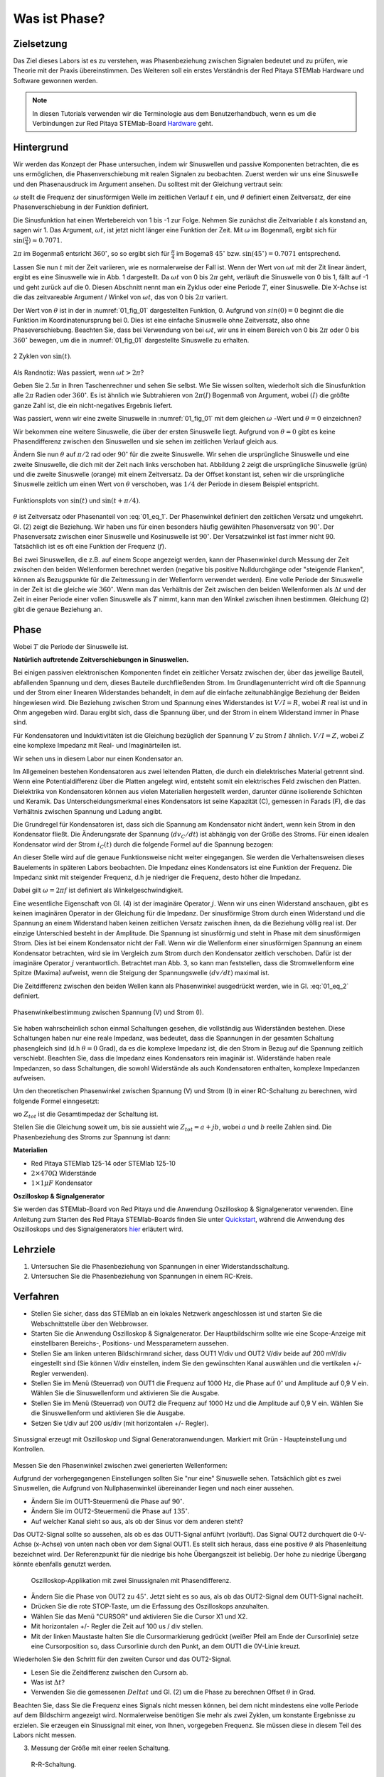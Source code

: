 Was ist Phase?
==============

Zielsetzung
-----------

Das Ziel dieses Labors ist es zu verstehen, was Phasenbeziehung
zwischen Signalen bedeutet und zu prüfen, wie Theorie mit der Praxis
übereinstimmen. Des Weiteren soll ein erstes Verständnis der Red
Pitaya STEMlab Hardware und Software gewonnen werden.


.. note::

   .. _Hardware: http://redpitaya.readthedocs.io/en/latest/doc/developerGuide/125-10/top.html

   In diesen Tutorials verwenden wir die Terminologie aus dem Benutzerhandbuch,
   wenn es um die Verbindungen zur Red Pitaya STEMlab-Board Hardware_ geht. 



Hintergrund
-----------

Wir werden das Konzept der Phase untersuchen, indem wir Sinuswellen
und passive Komponenten betrachten, die es uns ermöglichen, die
Phasenverschiebung mit realen Signalen zu beobachten. Zuerst werden
wir uns eine Sinuswelle und den Phasenausdruck im Argument ansehen. Du
solltest mit der Gleichung vertraut sein:


.. math:: f(t) = \sin(\omega t + \theta)
   :label: 01_eq_1

   
:math:`\omega` stellt die Frequenz der sinusförmigen Welle im zeitlichen Verlauf :math:`t` ein,
und :math:`\theta` definiert einen Zeitversatz, der eine Phasenverschiebung in der Funktion definiert.

Die Sinusfunktion hat einen Wertebereich von 1 bis -1 zur Folge. Nehmen Sie zunächst
die Zeitvariable :math:`t` als konstand an, sagen wir 1. Das
Argument, :math:`\omega t`, ist jetzt nicht länger eine Funktion der
Zeit. Mit :math:`\omega` im Bogenmaß, ergibt sich für :math:`\sin(\frac{\pi}{4})\approx 0.7071`.


:math:`2\pi` im Bogenmaß entsricht :math:`360^{\circ}`, so
so ergibt sich für :math:`\frac{\pi}{4}` im Bogemaß 
:math:`45^{\circ}` bzw. :math:`\sin(45^{\circ}) = 0.7071` entsprechend.


Lassen Sie nun :math:`t` mit der Zeit variieren, wie es normalerweise
der Fall ist. Wenn der Wert von :math:`\omega t` mit der Zit linear ändert,
ergibt es eine Sinuswelle wie in Abb. 1 dargestellt. Da
:math:`\omega t` von 0 bis :math:`2 \pi` geht, verläuft die Sinuswelle von 0 bis 1,
fällt auf -1 und geht zurück auf die 0. Diesen Abschnitt nennt man ein Zyklus oder
eine Periode :math:`T`, einer Sinuswelle. Die X-Achse ist die das
zeitvareable Argument / Winkel von :math:`\omega t`, das von 0
bis :math:`2\pi` variiert. 

Der Wert von :math:`\theta` ist in der in :numref:`01_fig_01` dargestellten
Funktion, 0. Aufgrund von :math:`sin(0) = 0` beginnt die
die Funktion im Koordinatenursprung bei 0. Dies ist eine einfache
Sinuswelle ohne Zeitversatz, also ohne Phaseverschiebung. Beachten
Sie, dass bei Verwendung von bei :math:`\omega t`,
wir uns in einem Bereich von 0 bis :math:`2 \pi` oder 0 bis
:math:`360^{\circ}` bewegen, um die in :numref:`01_fig_01` dargestellte
Sinuswelle zu erhalten.
      
.. _01_fig_01:
.. figure:: img/ Activity_01_Fig_01.png
   :align: center
   
   2 Zyklen von :math:`\sin(t)`.  

   
Als Randnotiz: Was passiert, wenn :math:`\omega t > 2\pi`?

Geben Sie :math:`2.5\pi` in Ihren Taschenrechner und sehen Sie
selbst. Wie Sie wissen sollten, wiederholt sich die Sinusfunktion alle
:math:`2\pi` Radien oder :math:`360^{\circ}`.
Es ist ähnlich wie Subtrahieren von :math:`2\pi(I)` Bogenmaß von
Argument, wobei :math:`(I)` die größte ganze Zahl ist,
die ein nicht-negatives Ergebnis liefert. 

Was passiert, wenn wir eine zweite Sinuswelle in :numref:`01_fig_01` mit
dem gleichen :math:`\omega` -Wert und :math:`\theta = 0` einzeichnen?


Wir bekommen eine weitere Sinuswelle, die über der ersten Sinuswelle liegt.
Aufgrund von :math:`\theta = 0` gibt es keine Phasendifferenz zwischen
den Sinuswellen und sie sehen im zeitlichen Verlauf gleich aus.

Ändern Sie nun :math:`\theta` auf :math:`\pi / 2` rad oder
:math:`90^{\circ}` für die zweite Sinuswelle. Wir sehen die
ursprüngliche Sinuswelle und eine zweite Sinuswelle, die
dich mit der Zeit nach links verschoben hat. Abbildung 2 zeigt die
ursprüngliche Sinuswelle (grün) und die zweite Sinuswelle (orange) mit
einem Zeitversatz. Da der Offset konstant ist, sehen wir die
ursprüngliche Sinuswelle zeitlich um einen Wert von :math:`\theta`
verschoben, was :math:`1/4` der Periode in diesem Beispiel entspricht.

.. _01_fig_02:
.. figure:: img/ Activity_01_Fig_02.png
   :align: center
   
   Funktionsplots von :math:`\sin(t)` und :math:`\sin(t + \pi/4)`.

   
:math:`\theta` ist Zeitversatz oder Phasenanteil von :eq:`01_eq_1`. Der
Phasenwinkel definiert den zeitlichen Versatz und
umgekehrt. Gl. (2) zeigt die Beziehung. Wir haben uns für einen
besonders häufig gewählten Phasenversatz von :math:`90^{\circ}`. Der
Phasenversatz zwischen einer Sinuswelle und Kosinuswelle ist
:math:`90^{\circ}`. Der Versatzwinkel ist fast immer
nicht 90. Tatsächlich ist es oft eine Funktion der Frequenz (:math:`f`). 


Bei zwei Sinuswellen, die z.B. auf einem Scope angezeigt werden, kann
der Phasenwinkel durch Messung der Zeit zwischen den beiden
Wellenformen berechnet werden (negative bis positive Nulldurchgänge
oder "steigende Flanken", können als Bezugspunkte für die Zeitmessung
in der Wellenform verwendet werden). Eine volle Periode der Sinuswelle
in der Zeit ist die gleiche wie :math:`360^{\circ}`. Wenn man das
Verhältnis der Zeit zwischen den beiden Wellenformen als :math:`\Delta
t` und der Zeit in einer Periode einer vollen Sinuswelle als :math:`T`
nimmt, kann man den Winkel zwischen ihnen bestimmen. Gleichung (2)
gibt die genaue Beziehung an.


Phase
-----

.. math::
   \theta &= \frac{\Delta t}{T} 360^{\circ} \\
   &= \frac{\Delta t}{T} 2\pi \, rad \\
   &= \Delta t f 2 \pi \, rad;
   :label: 01_eq_2
	   

Wobei :math:`T` die Periode der Sinuswelle ist.


**Natürlich auftretende Zeitverschiebungen in Sinuswellen.**

Bei einigen passiven elektronischen Komponenten findet ein zeitlicher Versatz
zwischen der, über das jeweilige Bauteil, abfallenden Spannung und dem, dieses
Bauteile durchfließenden Strom. Im Grundlagenunterricht wird oft die Spannung
und der Strom einer linearen Widerstandes behandelt, in dem auf die einfache
zeitunabhängige Beziehung der Beiden hingewiesen wird. Die Beziehung zwischen
Strom und Spannung eines Widerstandes ist :math:`V / I = R`, wobei
:math:`R` real ist und in Ohm angegeben wird. Darau ergibt sich, dass die
Spannung über, und der Strom in einem Widerstand immer in Phase sind. 

Für Kondensatoren und Induktivitäten ist die Gleichung bezüglich der
Spannung :math:`V` zu Strom :math:`I` ähnlich. :math:`V/I=Z`, wobei
:math:`Z` eine komplexe Impedanz mit Real- und Imaginärteilen ist.

Wir sehen uns in diesem Labor nur einen Kondensator an. 


Im Allgemeinen bestehen Kondensatoren aus zwei leitenden Platten,
die durch ein dielektrisches Material getrennt sind.
Wenn eine Potentialdifferenz über die Platten angelegt wird,
entsteht somit ein elektrisches Feld zwischen den Platten.
Dielektrika von Kondensatoren können aus vielen Materialien
hergestellt werden, darunter dünne isolierende Schichten und Keramik.
Das Unterscheidungsmerkmal eines Kondensators ist seine Kapazität (C),
gemessen in Farads (F), die das Verhältnis zwischen Spannung und
Ladung angibt.

 

Die Grundregel für Kondensatoren ist, dass sich die Spannung am
Kondensator nicht ändert, wenn kein Strom in den Kondensator
fließt. Die Änderungsrate der Spannung (:math:`dv_C/dt`) ist abhängig
von der Größe des Stroms. Für einen idealen Kondensator wird der Strom
:math:`i_C(t)` durch die folgende Formel auf die Spannung bezogen:
      
      
.. math:: i_C(t) = C \frac{dv_C(t)}{dt}
   :label: 01_eq_3
	   
   
An dieser Stelle wird auf die genaue Funktionsweise nicht weiter
eingegangen. Sie werden die Verhaltensweisen dieses Bauelements in
späteren Labors beobachten. Die Impedanz eines Kondensators ist eine
Funktion der Frequenz. Die Impedanz sinkt mit steigender Frequenz, d.h
je niedriger die Frequenz, desto höher die Impedanz.


Dabei gilt :math:`\omega = 2 \pi f` ist definiert als
Winkelgeschwindigkeit.


Eine wesentliche Eigenschaft von Gl. (4) ist der imaginäre Operator
:math:`j`. Wenn wir uns einen Widerstand anschauen, gibt es keinen
imaginären Operator in der Gleichung für die Impedanz. Der
sinusförmige Strom durch einen Widerstand und die Spannung an
einem Widerstand haben keinen zeitlichen Versatz zwischen ihnen,
da die Beziehung völlig real ist. Der einzige Unterschied
besteht in der Amplitude. Die Spannung ist sinusförmig und steht
in Phase mit dem sinusförmigen Strom. Dies ist bei einem
Kondensator nicht der Fall. Wenn wir die Wellenform einer
sinusförmigen Spannung an einem Kondensator betrachten, wird sie
im Vergleich zum Strom durch den Kondensator zeitlich
verschoben. Dafür ist der imaginäre Operator :math:`j`
verantwortlich. Betrachtet man Abb. 3, so kann man feststellen,
dass die Stromwellenform eine Spitze (Maxima) aufweist, wenn die
Steigung der Spannungswelle :math:`(dv/dt)` maximal ist.
      
 

Die Zeitdifferenz zwischen den beiden Wellen kann als Phasenwinkel
ausgedrückt werden, wie in Gl. :eq:`01_eq_2` definiert.

.. _01_fig_03:
.. figure:: img/Activity_01_Fig_03.png
   :align: center
	
   Phasenwinkelbestimmung zwischen Spannung (V) und Strom (I).

   
Sie haben wahrscheinlich schon einmal Schaltungen gesehen, die
vollständig aus Widerständen bestehen. Diese Schaltungen haben nur
eine reale Impedanz, was bedeutet, dass die Spannungen in der gesamten
Schaltung phasengleich sind (d.h :math:`\theta=0` Grad), da es die komplexe
Impedanz ist, die den Strom in Bezug auf die Spannung zeitlich
verschiebt. Beachten Sie, dass die Impedanz eines Kondensators rein
imaginär ist. Widerstände haben reale Impedanzen, so dass Schaltungen,
die sowohl Widerstände als auch Kondensatoren enthalten, komplexe
Impedanzen aufweisen.

 

Um den theoretischen Phasenwinkel zwischen Spannung (V) und Strom (I)
in einer RC-Schaltung zu berechnen, wird folgende Formel einngesetzt:


.. math::  i(t) = \frac{v(t)}{Z_{tot}},
   :label: 01_eq_4
	   

wo :math:`Z_ {tot}` ist die Gesamtimpedaz der Schaltung ist.

Stellen Sie die Gleichung soweit um, bis sie aussieht wie 
:math:`Z_ {tot} = a + jb`, wobei :math:`a` und :math:`b` reelle
Zahlen sind. Die Phasenbeziehung des Stroms zur Spannung ist
dann: 

.. math::  \theta = \arctan\left(\frac{b}{a}\right).
   :label: 01_eq_5
	   


**Materialien**

- Red Pitaya STEMlab 125-14 oder STEMlab 125-10

- :math:`2 \times 470\Omega` Widerstände

- :math:`1 \times 1\mu F` Kondensator


**Oszilloskop & Signalgenerator**

.. _Quickstart: http://redpitaya.readthedocs.io/en/latest/doc/quickStart/first.html
.. _hier: http://redpitaya.readthedocs.io/en/latest/doc/appsFeatures/apps-featured/oscSigGen/osc.html

Sie werden das STEMlab-Board von Red Pitaya und die Anwendung
Oszilloskop & Signalgenerator verwenden. Eine Anleitung zum Starten
des Red Pitaya STEMlab-Boards finden Sie unter Quickstart_, während
die Anwendung des Oszilloskops und des Signalgenerators hier_
erläutert wird.



Lehrziele
---------

1. Untersuchen Sie die Phasenbeziehung von Spannungen in einer
   Widerstandsschaltung. 

2. Untersuchen Sie die Phasenbeziehung von Spannungen in einem
   RC-Kreis. 

   

Verfahren
---------
- Stellen Sie sicher, dass das STEMlab an ein lokales Netzwerk
  angeschlossen ist und starten Sie die Webschnittstelle über den
  Webbrowser.
  
  
- Starten Sie die Anwendung Oszilloskop & Signalgenerator. Der
  Hauptbildschirm sollte wie eine Scope-Anzeige mit einstellbaren
  Bereichs-, Positions- und Messparametern aussehen.
  

- Stellen Sie am linken unteren Bildschirmrand sicher, dass OUT1 V/div
  und OUT2 V/div beide auf 200 mV/div eingestellt sind (Sie können
  V/div einstellen, indem Sie den gewünschten Kanal auswählen und die
  vertikalen +/- Regler verwenden).
  

- Stellen Sie im Menü (Steuerrad) von  OUT1 die Frequenz auf 1000 Hz,
  die Phase auf :math:`0^{\circ}` und Amplitude auf 0,9 V  ein. Wählen
  Sie die Sinuswellenform und aktivieren Sie die Ausgabe.
  

- Stellen Sie im Menü (Steuerrad) von OUT2 die Frequenz auf 1000 Hz
  und die Amplitude auf 0,9 V ein. Wählen Sie die Sinuswellenform und
  aktivieren Sie die Ausgabe.
  

- Setzen Sie t/div auf 200 us/div (mit horizontalen +/- Regler). 


.. _01_fig_04:
.. figure:: img/Activity_01_Fig_04.png
   :scale: 50%
   :align: center

   Sinussignal erzeugt mit Oszilloskop und Signal
   Generatoranwendungen. Markiert mit Grün - Haupteinstellung und
   Kontrollen.


Messen Sie den Phasenwinkel zwischen zwei generierten Wellenformen:

Aufgrund der vorhergegangenen Einstellungen sollten Sie "nur eine"
Sinuswelle sehen. Tatsächlich gibt es zwei Sinuswellen, die Aufgrund
von Nullphasenwinkel übereinander liegen und nach einer aussehen.


- Ändern Sie im OUT1-Steuermenü die Phase auf :math:`90^{\circ}`.

- Ändern Sie im OUT2-Steuermenü die Phase auf :math:`135^{\circ}`.

- Auf welcher Kanal sieht so aus, als ob der Sinus vor dem anderen steht?


Das OUT2-Signal sollte so aussehen, als ob es das OUT1-Signal anführt
(vorläuft). Das Signal OUT2 durchquert die 0-V-Achse (x-Achse) von
unten nach oben vor dem Signal OUT1. Es stellt sich heraus, dass eine
positive :math:`θ` als Phasenleitung bezeichnet wird. Der
Referenzpunkt für die niedrige bis hohe Übergangszeit ist
beliebig. Der hohe zu niedrige Übergang könnte ebenfalls genutzt
werden.


.. _01_fig_05:
.. figure:: img/Activity_01_Fig_05.png
   :scale: 50%

   Oszilloskop-Applikation mit zwei Sinussignalen mit Phasendifferenz.

   
- Ändern Sie die Phase von OUT2 zu :math:`45^{\circ}`. Jetzt sieht
  es so aus, als ob das OUT2-Signal dem OUT1-Signal nacheilt. 

- Drücken Sie die rote STOP-Taste, um die Erfassung des Oszilloskops
  anzuhalten. 

- Wählen Sie das Menü "CURSOR" und aktivieren Sie die Cursor X1 und X2.

- Mit horizontalen +/- Regler die Zeit auf 100 us / div stellen.

- Mit der linken Maustaste halten Sie die
  Cursormarkierung gedrückt (weißer Pfeil am Ende der Cursorlinie)
  setze eine Cursorposition so, dass Cursorlinie durch den Punkt, an
  dem OUT1 die 0V-Linie kreuzt.


Wiederholen Sie den Schritt für den zweiten Cursor und das
OUT2-Signal.

- Lesen Sie die Zeitdifferenz zwischen den Cursorn ab.

- Was ist :math:`\Delta t`?

- Verwenden Sie die gemessenen :math:`\ Delta t` und Gl. (2) um die
  Phase zu berechnen Offset :math:`\theta` in Grad.


Beachten Sie, dass Sie die Frequenz eines Signals nicht messen können,
bei dem nicht mindestens eine volle Periode auf dem Bildschirm
angezeigt wird. Normalerweise benötigen Sie mehr als zwei Zyklen, um
konstante Ergebnisse zu erzielen. Sie erzeugen ein Sinussignal mit
einer, von Ihnen, vorgegeben Frequenz. Sie müssen diese in diesem Teil
des Labors nicht messen.



3. Messung der Größe mit einer reelen Schaltung.

.. _01_fig_06:
.. figure:: img/Activity_01_Fig_06.png
   :scale: 50%

   R-R-Schaltung.

   
Bauen Sie die in Abb.6 gezeigte Schaltung auf Ihrer lötfreien
Leiterplatte mit zwei :math:`470 \Omega` Widerständen,
Oszilloskop-Sonden und Red Pitaya STEMlab-Platine auf.


.. hint:: Verwenden Sie als Erdungs-Pin Erdungskabel des Messspitzen (Krokodilstecker).


.. _01_fig_07:
.. figure:: img/Activity_01_Fig_07.png
   :scale: 50%

   R-R-Schaltung auf dem Steckbrett.


Wir haben OUT1 direkt mit IN1 verbunden, so dass wir ein reales
Spannungssignal über die Widerstände R1\ :sub:`1`\ und R2\ :sub:`2`\
beobachten können.



- Stellen Sie im Menü OUT1 die Frequenz auf 200 Hz mit 0° Phase und
  0,9 V Amplitude ein. Deaktivieren Sie die Taste "Show", wählen Sie
  SINE als Wellenform und aktivieren Sie die Taste "ON".
  

- Stellen Sie die horizontale Zeitskala auf 1,0 mS/Div ein, um zwei
  Zyklen der Wellenform anzuzeigen.
  

- Klicken Sie auf die Schaltfläche Start, wenn sie nicht bereits
  ausgeführt wird. 

- Stellen Sie mit den vertikalen +/- Reglern  200 mV / div für IN1 und
  IN2 ein.

Die in IN1 (gelb) angezeigte Sinuswelle ist die Spannung an beiden
Widerständen (:math:`V_{R1} + V_{R2}`). Die in IN2 dargestellte
Sinuswelle ist die Spannung an nur R\ :sub:`2`\
(V\ :sub:`R2` \). Um die Spannung über R\ :sub:`1` anzuzeigen,
verwenden wir die Math-Funktion der Red Pitayas. Unter dem
Mathe-Menü für Signal 1 wählen Sie IN1, wählen Sie den Operator "-",
für Signal2 wählen Sie dann IN2. Nun aktivieren Sie Math. Sie sollten nun
eine dritte Sinuswelle für die Spannung über R\ :sub:`1` (:math:`V_{R1}`).

- Mit den vertikalen +/- Reglern setzen Sie 200 mV / div (0,2 V / div)
  für MATH-Kurve.

Mit diesen Einstellungen beobachtest du:

- IN1- Eingangserregungssignal

- IN2- Spannung am Widerstand R\ :sub:`2` 

- MATH - Spannung am Widerstand R\ :sub:`1` 

- Notieren Sie  V\ :sub:`R1` \ und V\ :sub:`R2` \.

  - V\ :sub:`R1` \ _______ V\ :sub:`pp` \.

  - V\ :sub:`R2` \ _______ V\ :sub:`pp` \.

  - V\ :sub:`R1` \ + V\ :sub:`R2` \ _______ V\ :sub:`pp` \.

- Können Sie einen Unterschied zwischen den Nulldurchgängen von V\ :sub:`R1` \ und V\ :sub:`R1` \
  sehen?
  
- Können Sie sogar zwei unterschiedliche Sinuswellen sehen?
  Wahrscheinlich nicht. Es sollte keinen beobachtbaren Zeitversatz geben
  und somit keine Phasenverschiebung.

  
Sie sehen, dass sich die MATH- (lila) und IN2- (grün) Kurven
überlappen. Um beide Spuren zu sehen, können Sie die vertikale
Position eines Kanals verschieben, um sie zu trennen.


Dies geschieht, indem Sie den Leiterbahnmarker (auf der linken Seite
des Gitters) mit der linken Maustaste auswählen und die Leiterbahn
nach oben/unten bewegen. Stellen Sie sicher, dass Sie die vertikale
Position wieder auf 0 setzen, um die Signale neu auszurichten.


Hier haben wir keine Phasenverschiebung, da Wert von R\ :sub:`1`\ = R\
:sub:`2`\ , so dass die Signalamplituden für VR1 und VR2 gleich
sind. Das Ergebnis ist, dass wir zwei identische Signale (IN2=V\
:sub:`R2`\, MATH=V\ :sub:`R1`)` auf dem Oszilloskop haben.
	  


Was passiert, wenn Sie :math:`220 \Omega` Wert für R \ :sub:`2` \ einsetzen?


- Messung einer RC-Schaltung

- Ersetzen Sie R \ :sub:`2` \ durch einen 1 μF Kondensator C \ :sub:`1` \.


.. _01_fig_08:
.. figure:: img/Activity_01_Fig_08.png
   :scale: 50%

   RC-Schaltung an
   
.. hint:: Für einen 1 μF-Kondensator wird wahrscheinlich ein
	  Elektrolyt verwendet Kondensator.


Diese Kondensatoren sind polaritätsempfindlich, d.h. auf dem positiven
Kondensator-Pin sollte die Spannung niemals negativ und auf dem
negativen Pin (GND) niemals positiv sein.


Aus dem vorherigen Beispiel (RR-Schaltung) und den Einstellungen des
Oszilloskop- und Signalgenerators erzeugen wir Sinuswellen, die von
-0,9 V bis 0,9 V gehen. Aufgrund der negativen Spannun, wird falsche
Polarisation des Kondensators verursacht (es kann einen Kondensator
beschädigen). Daher  müssen Sie das Ausgangssignal anpassen, damit Sie
ein Sinussignal erzeugen, das immer positiv ist (Sinussignal mit einem
Offset).


- Im Menü OUT1 stllen Sie die Amplitude und Offsetwerte auf 0,45 V ein
  (Jetzt erzeugen wir ein Sinussignal, das um 0,45 V des
  DC-Offsetwertes oszilliert, d.h. ein sinusförmiges Signal geht von 0
  V auf 0,9 V).
  

Da es keinen Gleichstrom durch den Kondensator gibt, sind wir an
diesem Gleichstromwert nicht interessiert. Um unsere Signale auf dem
Raster neu zu zentrieren, müssen wir die Signale mit negativen
Offsetwerten in vertikale Richtung verschieben.


- Im Einstellungsmenü IN1 und IN2 den Wert des vertikalen Offset auf -450 mV einstellen.
  
- Für eine stabile erfassung den Triggerpegel im Menu TRIGGER auf 0.45 V einstellen.

.. _01_fig_09:
.. figure:: img/Activity_01_Fig_09.png
   :scale: 50%

   Oszilloskop-Signale mit RC-Schaltung.


- Messen Sie den Wert von IN1, IN2 und Math P2P (Spitze zu Spitze).
  Welches Signal hat die Math-Wellenform?

- Nehmen Sie V\ :sub:`R1` \, V\ :sub:`C1` \ und V\ :sub:`R1` \ + V\ :sub:`C1` \ auf.

  - V\ :sub:`R1` \ ____________ V\ :sub:`PP` \.

  - V\ :sub:`C1` \ _______________ V\ :sub:`PP` \.

  - V\ :sub:`R1` \ + V\ :sub:`C1` \ ____________ V\ :sub:`PP` \.


Nun kommen Sie zu etwas, das mit Phase zu tun hat. Hoffentlich sehen
Sie ein paar Sinuswellen mit Zeitversatz oder Phasendifferenzen auf
dem Gitter. Lassen Sie uns die Zeitverschiebungen messen und die
Phasenunterschiede berechnen..


4. Messen Sie den Zeitunterschied zwischen V\ :sub:`R1` \ und V\
   :sub:`C1` \ und berechne die Phasenversätze.
	

   Verwenden Sie Gl. (2) und das gemessene :math:`\Delta t`, zur
   Berechnung des Phasenwinkels :math:`\theta`.
   

   Die CURSORS sind nützlich für die Bestimmung von :math:`\Delta t`;
   kurze Erklärung wie: 

   - Zeigen Sie mindestens 2 Zyklen der Sinuswellen an.

   - Stellen Sie die horizontale time/Div auf 500 us/div ein.
     Beachten Sie, dass die Delta - Cursor - Anzeige das Vorzeichen der Differenz anzeigt.


Sie können die Messanzeige verwenden, um die Frequenz zu ermitteln. Da
Sie die Frequenz der Quelle einstellen, müssen Sie den Wert nicht
ermittelt.



Angenommen, :math:`\Delta t` ist 0, wenn Sie wirklich keinen
Unterschied zu 1 oder 2 Zyklen der Sinuswelle auf dem Bildschirm sehen
können.



- Setzen Sie den ersten Cursor auf das neg. zu
  pos. Nulldurchgang für das Signal IN1 (V\ :sub:`R1` \ + V\
  :sub:`C1` \). Setzen Sie den zweiten Cursor beim nächsten neg. zu
  pos. Nulldurchgang für den Math-Signal (V\ :sub:`R1` \). Erfassen Sie die Zeitdifferenz und berechnen Sie
  den Phasenwinkel. Bitte beachten Sie, dass  :math:`\ Delta t` ein negatives Vorzeichen annehmen kann.
  Bedeutet das, dass der Phasenwinkel vor- oder nachläuft?

  :math:`\Delta t` _________, :math:`\theta` _________


- Setzen Sie den ersten Cursor auf das Neg. zu
  pos. Nulldurchgangsstelle für das Signal IN1 (V\ :sub:`R1` \ + V\
  :sub:`C1` \). Setzen Sie den zweiten Cursor beim nächsten neg. zu
  pos. Nulldurchgangsstelle für den IN2 (V\ :sub:`C1` \)
  Signal. Erfassen Sie die Zeitdifferenz und berechnen Sie
  den Phasenwinkel.

  :math:`\Delta t` _________, :math:`\theta` _________

- Setzen Sie den ersten Cursor auf das Neg. zu
  pos. Nulldurchgangsstelle für das Math (V\ :sub:`R1` \)
  Signal. Setzen Sie den zweiten Cursor auf die nächstgelegenes
  neg. zu pos. Nulldurchgangsstelle für den IN2 (V\ :sub:`C1` \)
  Signal. Erfassen Sie die Zeitdifferenz und berechnen Sie den
  Phasenwinkel.
  
  :math:`\Delta t` _________, :math:`\theta` _________


5. Messen Sie die Zeitdifferenz und berechnen Sie den Phasenversatz
   :math:`\theta` mit einer anderen Frequenz.

- Stellen Sie die Frequenz von OUT1 auf 1000 Hz und die Time/Div auf 200
  us/div. 

- Setzen Sie den ersten Cursor auf das neg. zu
  pos. Nulldurchgang für das Signal IN1 (V\ :sub:`R1` \ + V\
  :sub:`C1` \). Setzen Sie den zweiten Cursor beim nächsten
  neg. zu pos. Nulldurchgang für das Math-Signal (V\ :sub:`R1`
  \). Erfassen Sie die Zeitdifferenz  und berechnen Sie
  den Phasenwinkel. Beachten Sie, dass :math:`\Delta t` ein negatives Vorzeichen annehmen kann.
  Bedeutet das, dass der Phasenwinkel vor- oder nachläuft?

  :math:`\Delta t` _________, :math:`\theta` _________


- Setzen Sie den ersten Cursor auf das neg. zu
  pos. Nulldurchgang für das Signal IN1 (V\ :sub:`R1` \ + V\
  :sub:`C1` \). Setzen Sie den zweiten Cursor beim nächsten
  neg. zu pos. Nulldurchgang für den IN2 (V\ :sub:`C1` \).
  Erfassen Sie die Zeitdifferenz und berechnen Sie den
  Phasenwinkel.

  :math:`\Delta t` _________, :math:`\theta` _________


- Setzen Sie den ersten Cursor auf das neg. zu
  pos. Nulldurchgang für das Math-Signal (V\ :sub:`R1` \).
  Setzen Sie einen zweiten Cursor auf den nächstgelegenen
  neg. zu pos. Nulldurchgang für den IN2 (V\ :sub:`C1` \).
  Erfassen Sie die Zeitdifferenz und berechnen Sie den
  Phasenwinkel.
  
  :math:`\Delta t` _________, :math:`\theta` _________
